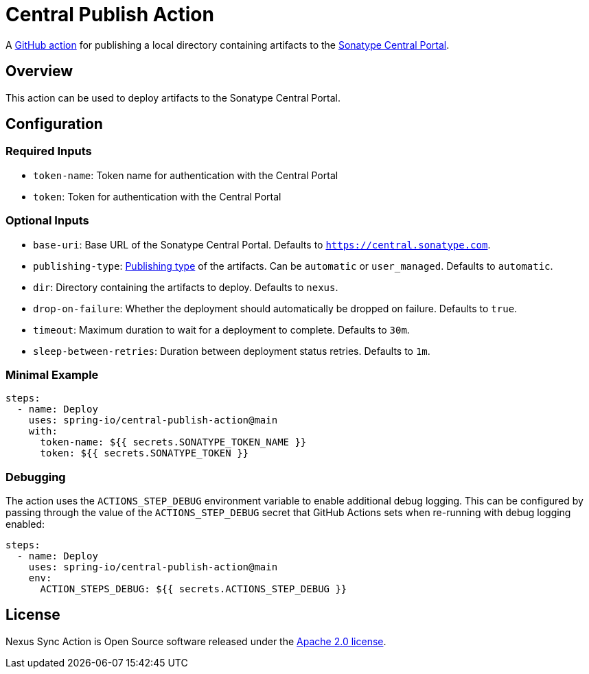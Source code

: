 = Central Publish Action

A https://docs.github.com/en/actions[GitHub action] for publishing a local directory containing artifacts to the https://central.sonatype.org/register/central-portal/[Sonatype Central Portal].

== Overview

This action can be used to deploy artifacts to the Sonatype Central Portal.

== Configuration

=== Required Inputs

- `token-name`: Token name for authentication with the Central Portal
- `token`: Token for authentication with the Central Portal

=== Optional Inputs

- `base-uri`: Base URL of the Sonatype Central Portal.
Defaults to `https://central.sonatype.com`.
- `publishing-type`: https://central.sonatype.org/publish/publish-portal-api/#uploading-a-deployment-bundle[Publishing type] of the artifacts.
Can be `automatic` or `user_managed`.
Defaults to `automatic`.
- `dir`: Directory containing the artifacts to deploy.
Defaults to `nexus`.
- `drop-on-failure`: Whether the deployment should automatically be dropped on failure.
Defaults to `true`.
- `timeout`: Maximum duration to wait for a deployment to complete.
Defaults to `30m`.
- `sleep-between-retries`: Duration between deployment status retries.
Defaults to `1m`.

=== Minimal Example

[source,yaml,indent=0]
----
steps:
  - name: Deploy
    uses: spring-io/central-publish-action@main
    with:
      token-name: ${{ secrets.SONATYPE_TOKEN_NAME }}
      token: ${{ secrets.SONATYPE_TOKEN }}
----

=== Debugging

The action uses the `ACTIONS_STEP_DEBUG` environment variable to enable additional debug logging.
This can be configured by passing through the value of the `ACTIONS_STEP_DEBUG` secret that GitHub Actions sets when re-running with debug logging enabled:

[source,yaml,indent=0]
----
steps:
  - name: Deploy
    uses: spring-io/central-publish-action@main
    env:
      ACTION_STEPS_DEBUG: ${{ secrets.ACTIONS_STEP_DEBUG }}
----

== License

Nexus Sync Action is Open Source software released under the https://www.apache.org/licenses/LICENSE-2.0.html[Apache 2.0 license].
